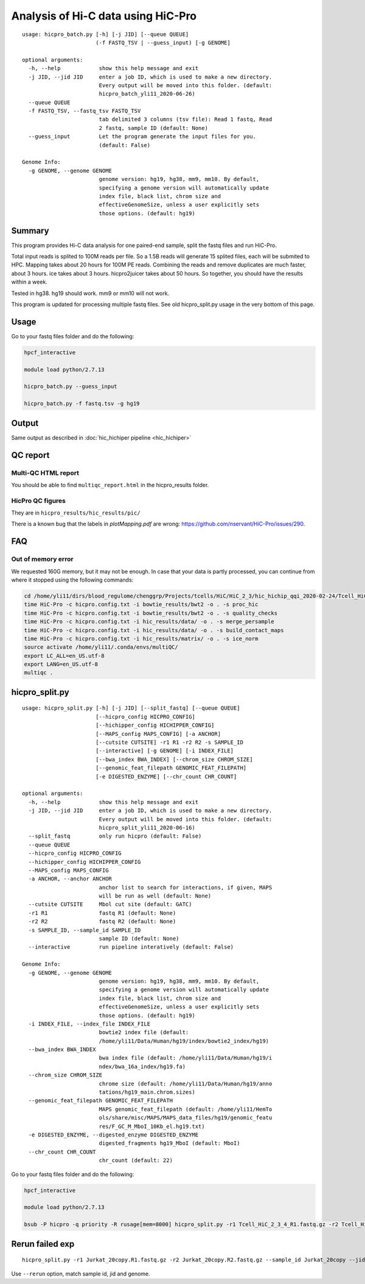 Analysis of Hi-C data using HiC-Pro
==========================

::

	usage: hicpro_batch.py [-h] [-j JID] [--queue QUEUE]
	                       (-f FASTQ_TSV | --guess_input) [-g GENOME]

	optional arguments:
	  -h, --help            show this help message and exit
	  -j JID, --jid JID     enter a job ID, which is used to make a new directory.
	                        Every output will be moved into this folder. (default:
	                        hicpro_batch_yli11_2020-06-26)
	  --queue QUEUE
	  -f FASTQ_TSV, --fastq_tsv FASTQ_TSV
	                        tab delimited 3 columns (tsv file): Read 1 fastq, Read
	                        2 fastq, sample ID (default: None)
	  --guess_input         Let the program generate the input files for you.
	                        (default: False)

	Genome Info:
	  -g GENOME, --genome GENOME
	                        genome version: hg19, hg38, mm9, mm10. By default,
	                        specifying a genome version will automatically update
	                        index file, black list, chrom size and
	                        effectiveGenomeSize, unless a user explicitly sets
	                        those options. (default: hg19)



Summary
^^^^^^^

This program provides Hi-C data analysis for one paired-end sample, split the fastq files and run HiC-Pro.

Total input reads is splited to 100M reads per file. So a 1.5B reads will generate 15 splited files, each will be submited to HPC. Mapping takes about 20 hours for 100M PE reads. Combining the reads and remove duplicates are much faster, about 3 hours. ice takes about 3 hours. hicpro2juicer takes about 50 hours. So together, you should have the results within a week.

Tested in hg38. hg19 should work. mm9 or mm10 will not work.

This program is updated for processing multiple fastq files. See old hicpro_split.py usage in the very bottom of this page.

Usage
^^^^^

Go to your fastq files folder and do the following:

.. code:: bash
	
	hpcf_interactive

	module load python/2.7.13

	hicpro_batch.py --guess_input

	hicpro_batch.py -f fastq.tsv -g hg19


Output
^^^^^^

Same output as described in :doc:`hic_hichiper pipeline <hic_hichiper>`

QC report
^^^^^^^^^

Multi-QC HTML report
--------------------

You should be able to find ``multiqc_report.html`` in the hicpro_results folder.


.. image:: ../../images/hicpro-multiqc-report.png
	:align: center


HicPro QC figures
-----------------

They are in ``hicpro_results/hic_results/pic/``

There is a known bug that the labels in `plotMapping.pdf` are wrong: https://github.com/nservant/HiC-Pro/issues/290.


FAQ
^^^

Out of memory error
-------------------

We requested 160G memory, but it may not be enough. In case that your data is partly processed, you can continue from where it stopped using the following commands:


.. code:: bash

	cd /home/yli11/dirs/blood_regulome/chenggrp/Projects/tcells/HiC/HiC_2_3/hic_hichip_qqi_2020-02-24/Tcell_HiC_2_3/hicpro_results
	time HiC-Pro -c hicpro.config.txt -i bowtie_results/bwt2 -o . -s proc_hic
	time HiC-Pro -c hicpro.config.txt -i bowtie_results/bwt2 -o . -s quality_checks
	time HiC-Pro -c hicpro.config.txt -i hic_results/data/ -o . -s merge_persample
	time HiC-Pro -c hicpro.config.txt -i hic_results/data/ -o . -s build_contact_maps
	time HiC-Pro -c hicpro.config.txt -i hic_results/matrix/ -o . -s ice_norm
	source activate /home/yli11/.conda/envs/multiQC/
	export LC_ALL=en_US.utf-8
	export LANG=en_US.utf-8
	multiqc .

hicpro_split.py
^^^^^^

::

	usage: hicpro_split.py [-h] [-j JID] [--split_fastq] [--queue QUEUE]
	                       [--hicpro_config HICPRO_CONFIG]
	                       [--hichipper_config HICHIPPER_CONFIG]
	                       [--MAPS_config MAPS_CONFIG] [-a ANCHOR]
	                       [--cutsite CUTSITE] -r1 R1 -r2 R2 -s SAMPLE_ID
	                       [--interactive] [-g GENOME] [-i INDEX_FILE]
	                       [--bwa_index BWA_INDEX] [--chrom_size CHROM_SIZE]
	                       [--genomic_feat_filepath GENOMIC_FEAT_FILEPATH]
	                       [-e DIGESTED_ENZYME] [--chr_count CHR_COUNT]

	optional arguments:
	  -h, --help            show this help message and exit
	  -j JID, --jid JID     enter a job ID, which is used to make a new directory.
	                        Every output will be moved into this folder. (default:
	                        hicpro_split_yli11_2020-06-16)
	  --split_fastq         only run hicpro (default: False)
	  --queue QUEUE
	  --hicpro_config HICPRO_CONFIG
	  --hichipper_config HICHIPPER_CONFIG
	  --MAPS_config MAPS_CONFIG
	  -a ANCHOR, --anchor ANCHOR
	                        anchor list to search for interactions, if given, MAPS
	                        will be run as well (default: None)
	  --cutsite CUTSITE     Mbol cut site (default: GATC)
	  -r1 R1                fastq R1 (default: None)
	  -r2 R2                fastq R2 (default: None)
	  -s SAMPLE_ID, --sample_id SAMPLE_ID
	                        sample ID (default: None)
	  --interactive         run pipeline interatively (default: False)

	Genome Info:
	  -g GENOME, --genome GENOME
	                        genome version: hg19, hg38, mm9, mm10. By default,
	                        specifying a genome version will automatically update
	                        index file, black list, chrom size and
	                        effectiveGenomeSize, unless a user explicitly sets
	                        those options. (default: hg19)
	  -i INDEX_FILE, --index_file INDEX_FILE
	                        bowtie2 index file (default:
	                        /home/yli11/Data/Human/hg19/index/bowtie2_index/hg19)
	  --bwa_index BWA_INDEX
	                        bwa index file (default: /home/yli11/Data/Human/hg19/i
	                        ndex/bwa_16a_index/hg19.fa)
	  --chrom_size CHROM_SIZE
	                        chrome size (default: /home/yli11/Data/Human/hg19/anno
	                        tations/hg19_main.chrom.sizes)
	  --genomic_feat_filepath GENOMIC_FEAT_FILEPATH
	                        MAPS genomic_feat_filepath (default: /home/yli11/HemTo
	                        ols/share/misc/MAPS/MAPS_data_files/hg19/genomic_featu
	                        res/F_GC_M_MboI_10Kb_el.hg19.txt)
	  -e DIGESTED_ENZYME, --digested_enzyme DIGESTED_ENZYME
	                        digested_fragments hg19_MboI (default: MboI)
	  --chr_count CHR_COUNT
	                        chr_count (default: 22)

Go to your fastq files folder and do the following:

.. code:: bash
	
	hpcf_interactive

	module load python/2.7.13

	bsub -P hicpro -q priority -R rusage[mem=8000] hicpro_split.py -r1 Tcell_HiC_2_3_4_R1.fastq.gz -r2 Tcell_HiC_2_3_4_R2.fastq.gz -s Tcell_HiC_2_3_4 -g hg38


Rerun failed exp
^^^^^^

::

	hicpro_split.py -r1 Jurkat_20copy.R1.fastq.gz -r2 Jurkat_20copy.R2.fastq.gz --sample_id Jurkat_20copy --jid hicpro_batch_yli11_2020-07-06_Jurkat_20copy -g hg19_20copy --rerun



Use ``--rerun`` option, match sample id, jid and genome.




















